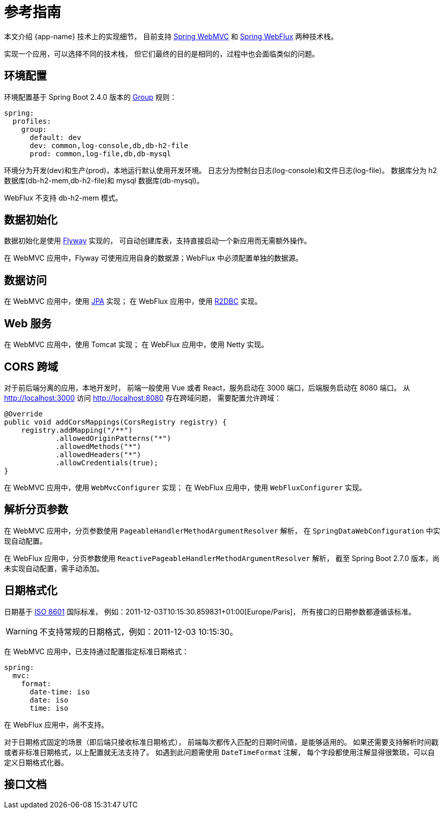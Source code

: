 = 参考指南

本文介绍 {app-name} 技术上的实现细节，
目前支持 https://docs.spring.io/spring-framework/docs/current/reference/html/web.html#spring-web[Spring WebMVC^] 和 https://docs.spring.io/spring-framework/docs/current/reference/html/web-reactive.html#spring-webflux[Spring WebFlux^] 两种技术栈。

// @formatter:off
实现一个应用，可以选择不同的技术栈，
但它们最终的目的是相同的，过程中也会面临类似的问题。

== 环境配置

环境配置基于 Spring Boot 2.4.0 版本的 https://spring.io/blog/2020/08/14/config-file-processing-in-spring-boot-2-4[Group^] 规则：

[source%nowrap,yaml]
----
spring:
  profiles:
    group:
      default: dev
      dev: common,log-console,db,db-h2-file
      prod: common,log-file,db,db-mysql
----

环境分为开发(dev)和生产(prod)，本地运行默认使用开发环境。
日志分为控制台日志(log-console)和文件日志(log-file)。
数据库分为 h2 数据库(db-h2-mem,db-h2-file)和 mysql 数据库(db-mysql)。

WebFlux 不支持 db-h2-mem 模式。

== 数据初始化

数据初始化是使用 https://flywaydb.org/documentation/getstarted/[Flyway^] 实现的，
可自动创建库表，支持直接启动一个新应用而无需额外操作。

在 WebMVC 应用中，Flyway 可使用应用自身的数据源；WebFlux 中必须配置单独的数据源。

== 数据访问

在 WebMVC 应用中，使用 https://spring.io/projects/spring-data-jpa[JPA^] 实现；
在 WebFlux 应用中，使用 https://spring.io/projects/spring-data-r2dbc[R2DBC^] 实现。

== Web 服务

在 WebMVC 应用中，使用 Tomcat 实现；
在 WebFlux 应用中，使用 Netty 实现。

== CORS 跨域

对于前后端分离的应用，本地开发时，
前端一般使用 Vue 或者 React，服务启动在 3000 端口，后端服务启动在 8080 端口。
从 http://localhost:3000 访问 http://localhost:8080 存在跨域问题，
需要配置允许跨域：

[source%nowrap,java]
----
@Override
public void addCorsMappings(CorsRegistry registry) {
    registry.addMapping("/**")
            .allowedOriginPatterns("*")
            .allowedMethods("*")
            .allowedHeaders("*")
            .allowCredentials(true);
}
----

在 WebMVC 应用中，使用 `WebMvcConfigurer` 实现；
在 WebFlux 应用中，使用 `WebFluxConfigurer` 实现。

== 解析分页参数

在 WebMVC 应用中，分页参数使用 `PageableHandlerMethodArgumentResolver` 解析，
在 `SpringDataWebConfiguration` 中实现自动配置。

在 WebFlux 应用中，分页参数使用 `ReactivePageableHandlerMethodArgumentResolver` 解析，
截至 Spring Boot 2.7.0 版本，尚未实现自动配置，需手动添加。

== 日期格式化

日期基于 https://en.wikipedia.org/wiki/ISO_8601[ISO 8601^] 国际标准，
例如：2011-12-03T10:15:30.859831+01:00[Europe/Paris]，
所有接口的日期参数都遵循该标准。

WARNING: 不支持常规的日期格式，例如：2011-12-03 10:15:30。

在 WebMVC 应用中，已支持通过配置指定标准日期格式：

[source%nowrap,yaml]
----
spring:
  mvc:
    format:
      date-time: iso
      date: iso
      time: iso
----

在 WebFlux 应用中，尚不支持。

对于日期格式固定的场景（即后端只接收标准日期格式），
前端每次都传入匹配的日期时间值，是能够适用的。
如果还需要支持解析时间戳或者非标准日期格式，以上配置就无法支持了。
如遇到此问题需使用 `DateTimeFormat` 注解，
每个字段都使用注解显得很繁琐，可以自定义日期格式化器。

== 接口文档

